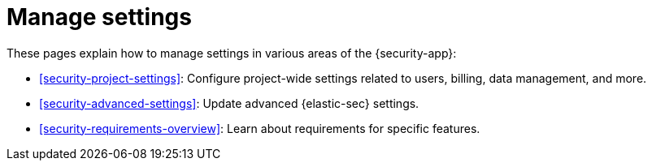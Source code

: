 [[security-manage-settings]]
= Manage settings

// :keywords: serverless, security, overview


These pages explain how to manage settings in various areas of the {security-app}:

* <<security-project-settings>>: Configure project-wide settings related to users, billing, data management, and more.
* <<security-advanced-settings>>: Update advanced {elastic-sec} settings.
* <<security-requirements-overview>>: Learn about requirements for specific features.
